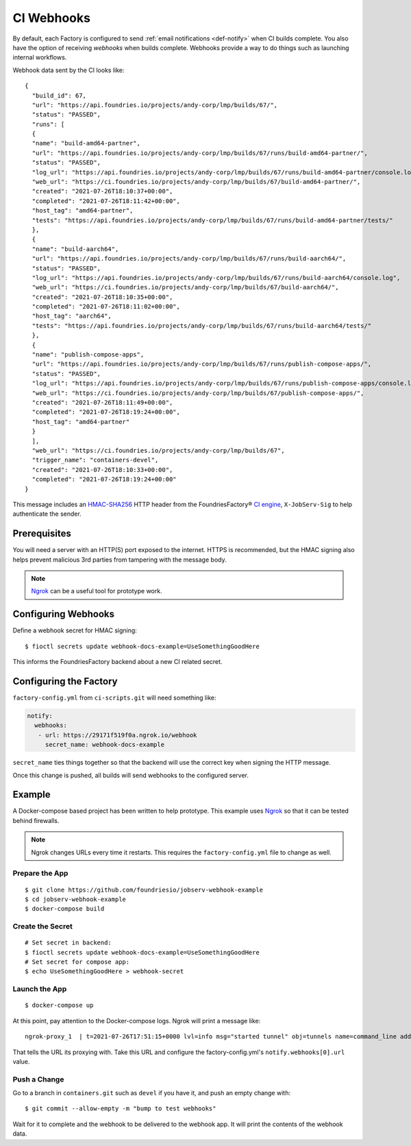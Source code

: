 .. _ref-ci-webhooks:

CI Webhooks
===========

By default, each Factory is configured to send :ref:`email notifications <def-notify>` when CI builds complete.
You also have the option of receiving *webhooks* when builds complete.
Webhooks provide a way to do things such as launching internal workflows.

Webhook data sent by the CI looks like::

  {
    "build_id": 67,
    "url": "https://api.foundries.io/projects/andy-corp/lmp/builds/67/",
    "status": "PASSED",
    "runs": [
    {
    "name": "build-amd64-partner",
    "url": "https://api.foundries.io/projects/andy-corp/lmp/builds/67/runs/build-amd64-partner/",
    "status": "PASSED",
    "log_url": "https://api.foundries.io/projects/andy-corp/lmp/builds/67/runs/build-amd64-partner/console.log",
    "web_url": "https://ci.foundries.io/projects/andy-corp/lmp/builds/67/build-amd64-partner/",
    "created": "2021-07-26T18:10:37+00:00",
    "completed": "2021-07-26T18:11:42+00:00",
    "host_tag": "amd64-partner",
    "tests": "https://api.foundries.io/projects/andy-corp/lmp/builds/67/runs/build-amd64-partner/tests/"
    },
    {
    "name": "build-aarch64",
    "url": "https://api.foundries.io/projects/andy-corp/lmp/builds/67/runs/build-aarch64/",
    "status": "PASSED",
    "log_url": "https://api.foundries.io/projects/andy-corp/lmp/builds/67/runs/build-aarch64/console.log",
    "web_url": "https://ci.foundries.io/projects/andy-corp/lmp/builds/67/build-aarch64/",
    "created": "2021-07-26T18:10:35+00:00",
    "completed": "2021-07-26T18:11:02+00:00",
    "host_tag": "aarch64",
    "tests": "https://api.foundries.io/projects/andy-corp/lmp/builds/67/runs/build-aarch64/tests/"
    },
    {
    "name": "publish-compose-apps",
    "url": "https://api.foundries.io/projects/andy-corp/lmp/builds/67/runs/publish-compose-apps/",
    "status": "PASSED",
    "log_url": "https://api.foundries.io/projects/andy-corp/lmp/builds/67/runs/publish-compose-apps/console.log",
    "web_url": "https://ci.foundries.io/projects/andy-corp/lmp/builds/67/publish-compose-apps/",
    "created": "2021-07-26T18:11:49+00:00",
    "completed": "2021-07-26T18:19:24+00:00",
    "host_tag": "amd64-partner"
    }
    ],
    "web_url": "https://ci.foundries.io/projects/andy-corp/lmp/builds/67",
    "trigger_name": "containers-devel",
    "created": "2021-07-26T18:10:33+00:00",
    "completed": "2021-07-26T18:19:24+00:00"
  }

This message includes an `HMAC-SHA256`_ HTTP header from the FoundriesFactory® `CI engine`_, ``X-JobServ-Sig`` to help authenticate the sender.

.. _HMAC-SHA256:
   https://en.wikipedia.org/wiki/HMAC
.. _CI engine:
   https://github.com/foundriesio/jobserv/blob/72935348e902cdf318cfee6ab00acccee1438a7c/jobserv/notify.py#L141-L146

Prerequisites
-------------

You will need a server with an HTTP(S) port exposed to the internet.
HTTPS is recommended, but the HMAC signing also helps prevent malicious 3rd parties from tampering with the message body.

.. note::
   `Ngrok`_ can be a useful tool for prototype work.

.. _Ngrok:
   https://ngrok.com/

Configuring Webhooks
--------------------

Define a webhook secret for HMAC signing::

  $ fioctl secrets update webhook-docs-example=UseSomethingGoodHere

This informs the FoundriesFactory backend about a new CI related secret.

Configuring the Factory
-----------------------

``factory-config.yml`` from ``ci-scripts.git`` will need something like:

.. code-block:: YAML

 notify:
   webhooks:
    - url: https://29171f519f0a.ngrok.io/webhook
      secret_name: webhook-docs-example

``secret_name`` ties things together so that the backend will use the correct key when signing the HTTP message.

Once this change is pushed, all builds will send webhooks to the configured server.

Example
-------

A Docker-compose based project has been written to help prototype.
This example uses Ngrok_ so that it can be tested behind firewalls.

.. note:: Ngrok changes URLs every time it restarts.
   This requires the ``factory-config.yml`` file to change as well.

Prepare the App
~~~~~~~~~~~~~~~

::

 $ git clone https://github.com/foundriesio/jobserv-webhook-example
 $ cd jobserv-webhook-example
 $ docker-compose build

Create the Secret
~~~~~~~~~~~~~~~~~

::

  # Set secret in backend:
  $ fioctl secrets update webhook-docs-example=UseSomethingGoodHere
  # Set secret for compose app:
  $ echo UseSomethingGoodHere > webhook-secret

Launch the App
~~~~~~~~~~~~~~

::

  $ docker-compose up

At this point, pay attention to the Docker-compose logs.
Ngrok will print a message like::

  ngrok-proxy_1  | t=2021-07-26T17:51:15+0000 lvl=info msg="started tunnel" obj=tunnels name=command_line addr=http://webhook:5000 url=https://29171f519f0a.ngrok.io

That tells the URL its proxying with. Take this URL and configure
the factory-config.yml's ``notify.webhooks[0].url`` value.

Push a Change
~~~~~~~~~~~~~

Go to a branch in ``containers.git``  such as ``devel`` if you have it, and push an empty change with::

  $ git commit --allow-empty -m "bump to test webhooks"

Wait for it to complete and the webhook to be delivered to the webhook app.
It will print the contents of the webhook data.
